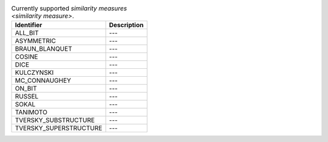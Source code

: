 
..  csv-table:: Currently supported `similarity measures <similarity measure>`.
    :header: "Identifier", "Description"

    "ALL_BIT", "---"
    "ASYMMETRIC", "---"
    "BRAUN_BLANQUET", "---"
    "COSINE", "---"
    "DICE", "---"
    "KULCZYNSKI", "---"
    "MC_CONNAUGHEY", "---"
    "ON_BIT", "---"
    "RUSSEL", "---"
    "SOKAL", "---"
    "TANIMOTO", "---"
    "TVERSKY_SUBSTRUCTURE", "---"
    "TVERSKY_SUPERSTRUCTURE", "---"

..  todo:: complete the descriptions of each measure
